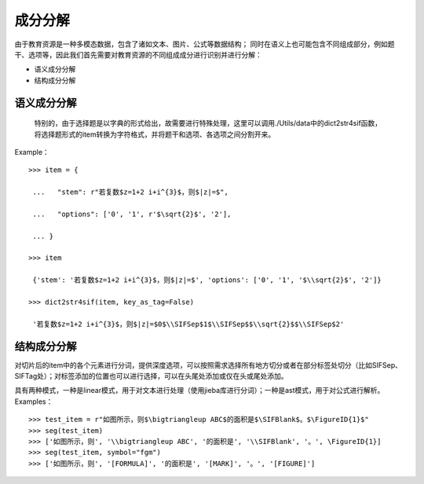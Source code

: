 成分分解
=========

由于教育资源是一种多模态数据，包含了诸如文本、图片、公式等数据结构；
同时在语义上也可能包含不同组成部分，例如题干、选项等，因此我们首先需要对教育资源的不同组成成分进行识别并进行分解：

* 语义成分分解
* 结构成分分解

语义成分分解
------------

 特别的，由于选择题是以字典的形式给出，故需要进行特殊处理，这里可以调用./Utils/data中的dict2str4sif函数，将选择题形式的item转换为字符格式，并将题干和选项、各选项之间分割开来。
Example：
::

 >>> item = {

  ...   "stem": r"若复数$z=1+2 i+i^{3}$，则$|z|=$",

  ...   "options": ['0', '1', r'$\sqrt{2}$', '2'],

  ... }

 >>> item

  {'stem': '若复数$z=1+2 i+i^{3}$，则$|z|=$', 'options': ['0', '1', '$\\sqrt{2}$', '2']}

 >>> dict2str4sif(item, key_as_tag=False)

  '若复数$z=1+2 i+i^{3}$，则$|z|=$0$\\SIFSep$1$\\SIFSep$$\\sqrt{2}$$\\SIFSep$2'


结构成分分解
------------

对切片后的item中的各个元素进行分词，提供深度选项，可以按照需求选择所有地方切分或者在部分标签处切分（比如\SIFSep、\SIFTag处）；对标签添加的位置也可以进行选择，可以在头尾处添加或仅在头或尾处添加。

具有两种模式，一种是linear模式，用于对文本进行处理（使用jieba库进行分词）；一种是ast模式，用于对公式进行解析。
Examples：
::

>>> test_item = r"如图所示，则$\bigtriangleup ABC$的面积是$\SIFBlank$。$\FigureID{1}$"
>>> seg(test_item)
>>> ['如图所示，则', '\\bigtriangleup ABC', '的面积是', '\\SIFBlank', '。', \FigureID{1}]
>>> seg(test_item, symbol="fgm")
>>> ['如图所示，则', '[FORMULA]', '的面积是', '[MARK]', '。', '[FIGURE]']

